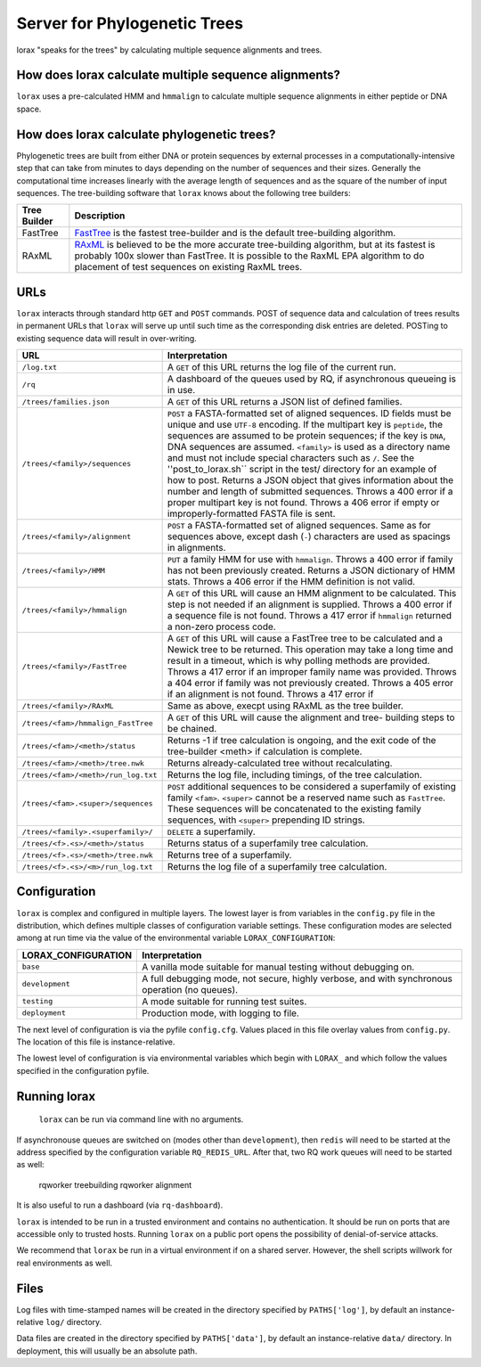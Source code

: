 Server for Phylogenetic Trees
=============================

lorax "speaks for the trees" by calculating multiple sequence alignments and trees.

How does lorax calculate multiple sequence alignments?
------------------------------------------------------
``lorax`` uses a pre-calculated HMM and ``hmmalign`` to calculate multiple sequence alignments
in either peptide or DNA
space.

How does lorax calculate phylogenetic trees?
---------------------------------------------

Phylogenetic trees are built from either DNA or protein sequences by external processes in
a computationally-intensive step that can take from minutes to days depending on the number of
sequences and their sizes. Generally the computational time
increases linearly with the average length of sequences and as the square of the number of 
input sequences.  The tree-building software that ``lorax`` knows about the following tree builders:

============= =================================================================================
Tree Builder   Description 
============= =================================================================================
FastTree      `FastTree <https://www.microbesonline.org/fasttree/>`_ is the fastest tree-builder
              and is the default tree-building algorithm.  

RAxML         `RAxML <http://sco.h-its.org/exelixis/web/software/raxml/index.html>`_ is believed
              to be the more accurate tree-building algorithm, but at its fastest is probably
              100x slower than FastTree.  It is possible to the RaxML EPA algorithm to do
              placement of test sequences on existing RaxML trees.

============= =================================================================================

URLs
----
``lorax`` interacts through standard http ``GET`` and ``POST`` commands.  POST of
sequence data and calculation of trees results in permanent URLs that ``lorax`` will serve up
until such time as the corresponding disk entries are deleted. POSTing to existing sequence
data will result in over-writing.


=================================== ===========================================================
URL                                 Interpretation
=================================== ===========================================================
``/log.txt``                        A ``GET`` of this URL returns the log file of the current
                                    run.

``/rq``                             A dashboard of the queues used by RQ, if asynchronous
                                    queueing is in use.

``/trees/families.json``            A ``GET`` of this URL returns a JSON list of defined
                                    families.

``/trees/<family>/sequences``       ``POST`` a FASTA-formatted set of aligned sequences.
                                    ID fields must be unique and use ``UTF-8`` encoding.
                                    If the multipart key is ``peptide``, the sequences
                                    are assumed to be protein sequences; if the key is
                                    ``DNA``, DNA sequences are assumed.  ``<family>``
                                    is used as a directory name and must not include
                                    special characters such as ``/``.  See the
                                    ''post_to_lorax.sh`` script in the test/ directory
                                    for an example of how to post.  Returns a JSON
                                    object that gives information about the number and
                                    length of submitted sequences.  Throws a 400 error if
                                    a proper multipart key is not found.  Throws a 406 error
                                    if empty or improperly-formatted FASTA file is sent.

``/trees/<family>/alignment``       ``POST`` a FASTA-formatted set of aligned
                                    sequences.  Same as for sequences above, except
                                    dash (``-``) characters are used as spacings in
                                    alignments.

``/trees/<family>/HMM``             ``PUT`` a family HMM for use with ``hmmalign``.  Throws
                                    a 400 error if family has not been previously created.
                                    Returns a JSON dictionary of HMM stats.  Throws a
                                    406 error if the HMM definition is not valid.

``/trees/<family>/hmmalign``        A ``GET`` of this URL will cause an HMM alignment
                                    to be calculated.  This step is not needed if
                                    an alignment is supplied.  Throws a 400 error if
                                    a sequence file is not found.  Throws a 417 error
                                    if ``hmmalign`` returned a non-zero process code.

``/trees/<family>/FastTree``        A ``GET`` of this URL will cause a FastTree tree to be
                                    calculated and a Newick tree to be returned.  This
                                    operation may take a long time and result in a timeout, which
                                    is why polling methods are provided.  Throws a 417 error
                                    if an improper family name was provided.  Throws a 404
                                    error if family was not previously created.  Throws a 405
                                    error if an alignment is not found.  Throws a 417 error if

``/trees/<family>/RAxML``           Same as above, execpt using RAxML as the tree builder.

``/trees/<fam>/hmmalign_FastTree``  A ``GET`` of this URL will cause the alignment and tree-
                                    building steps to be chained.

``/trees/<fam>/<meth>/status``      Returns -1 if tree calculation is ongoing, and the exit
                                    code of the tree-builder <meth> if calculation is complete.

``/trees/<fam>/<meth>/tree.nwk``    Returns already-calculated tree without recalculating.

``/trees/<fam>/<meth>/run_log.txt`` Returns the log file, including timings, of the tree
                                    calculation.

``/trees/<fam>.<super>/sequences``  ``POST`` additional sequences to be considered a
                                    superfamily of existing family ``<fam>``.  ``<super>``
                                    cannot be a reserved name such as ``FastTree``.  These
                                    sequences will be concatenated to the existing family
                                    sequences, with ``<super>`` prepending ID strings.

``/trees/<family>.<superfamily>/``  ``DELETE`` a superfamily.

``/trees/<f>.<s>/<meth>/status``    Returns status of a superfamily tree calculation.

``/trees/<f>.<s>/<meth>/tree.nwk``  Returns tree of a superfamily.

``/trees/<f>.<s>/<m>/run_log.txt``  Returns the log file of a superfamily tree calculation.


=================================== ===========================================================

Configuration
-------------

``lorax`` is complex and configured in multiple layers.  The lowest layer is from variables in the
``config.py`` file in the distribution, which defines multiple classes of configuration variable
settings.  These configuration modes are selected among at run time via the value of the
environmental variable ``LORAX_CONFIGURATION``:

===================== ============================================================================
LORAX_CONFIGURATION   Interpretation
===================== ============================================================================
``base``              A vanilla mode suitable for manual testing without debugging on.

``development``       A full debugging mode, not secure, highly verbose, and with synchronous
                      operation (no queues).

``testing``           A mode suitable for running test suites.

``deployment``        Production mode, with logging to file.

===================== ============================================================================

The next level of configuration is via the pyfile ``config.cfg``.  Values placed in this file
overlay values from ``config.py``.  The location of this file is instance-relative.

The lowest level of configuration is via environmental variables which begin with ``LORAX_`` and
which follow the values specified in the configuration pyfile.

Running lorax
-------------

 ``lorax`` can be run via command line with no arguments.

If asynchronouse queues are switched on (modes other than ``development``), then ``redis``
will need to be started at the address specified by the configuration variable ``RQ_REDIS_URL``.
After that, two RQ work queues will need to be started as well:

    rqworker treebuilding
    rqworker alignment

It is also useful to run a dashboard (via ``rq-dashboard``).

``lorax`` is intended to be run in a trusted environment and contains no authentication.  It should be
run on ports that are accessible only to trusted hosts.  Running ``lorax`` on a public port opens the
possibility of denial-of-service attacks.

We recommend that ``lorax`` be run in a virtual environment if on a shared server.  However, the shell
scripts willwork for real environments as well.

Files
-----

Log files with time-stamped names will be created in the directory specified by ``PATHS['log']``, by
default an instance-relative ``log/`` directory.

Data files are created in the directory specified by ``PATHS['data']``, by default an instance-relative
``data/`` directory.  In deployment, this will usually be an absolute path.
